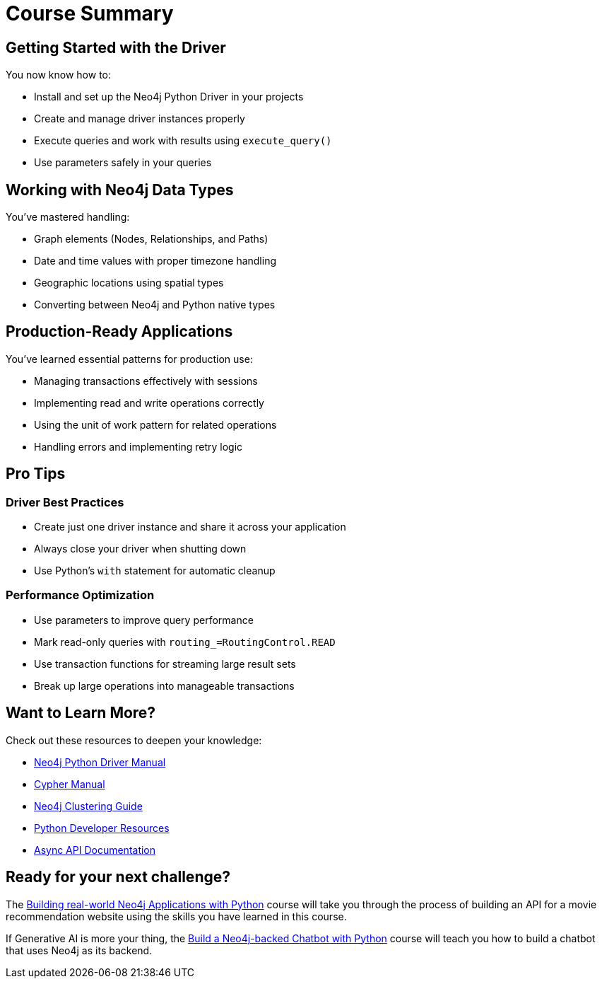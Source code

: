 = Course Summary


== Getting Started with the Driver

You now know how to:

* Install and set up the Neo4j Python Driver in your projects
* Create and manage driver instances properly
* Execute queries and work with results using `execute_query()`
* Use parameters safely in your queries

== Working with Neo4j Data Types

You've mastered handling:

* Graph elements (Nodes, Relationships, and Paths)
* Date and time values with proper timezone handling
* Geographic locations using spatial types
* Converting between Neo4j and Python native types

== Production-Ready Applications

You've learned essential patterns for production use:

* Managing transactions effectively with sessions
* Implementing read and write operations correctly
* Using the unit of work pattern for related operations
* Handling errors and implementing retry logic

== Pro Tips

=== Driver Best Practices 

* Create just one driver instance and share it across your application
* Always close your driver when shutting down
* Use Python's `with` statement for automatic cleanup

=== Performance Optimization

* Use parameters to improve query performance
* Mark read-only queries with `routing_=RoutingControl.READ`
* Use transaction functions for streaming large result sets
* Break up large operations into manageable transactions



== Want to Learn More?

Check out these resources to deepen your knowledge:

* link:https://neo4j.com/docs/python-manual/current/[Neo4j Python Driver Manual]
* link:https://neo4j.com/docs/cypher-manual/current/[Cypher Manual]
* link:https://neo4j.com/docs/operations-manual/current/clustering/[Neo4j Clustering Guide]
* link:https://neo4j.com/developer/python/[Python Developer Resources]
* link:https://neo4j.com/docs/python-manual/current/async-api/[Async API Documentation]



== Ready for your next challenge?

The link:/courses/app-python/?ref=summary[Building real-world Neo4j Applications with Python^] course will take you through the process of building an API for a movie recommendation website using the skills you have learned in this course.

If Generative AI is more your thing, the link:https://graphacademy.neo4j.com/courses/llm-chatbot-python/?ref=summary[Build a Neo4j-backed Chatbot with Python^] course will teach you how to build a chatbot that uses Neo4j as its backend.
